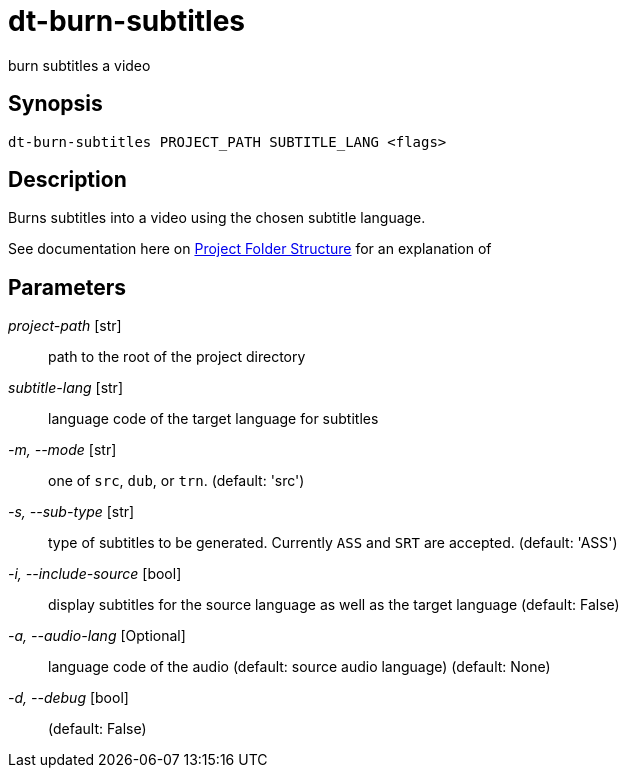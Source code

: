 = dt-burn-subtitles

burn subtitles a video


== Synopsis

    dt-burn-subtitles PROJECT_PATH SUBTITLE_LANG <flags>


== Description

Burns subtitles into a video using the chosen subtitle language.

See documentation here on xref:documentation.adoc#_project_folder_structure[Project Folder Structure]
for an explanation of


== Parameters

_project-path_ [str]:: path to the root of the project directory

_subtitle-lang_ [str]:: language code of the target language for subtitles

_-m, --mode_ [str]:: one of `src`, `dub`, or `trn`. (default: 'src')

_-s, --sub-type_ [str]:: type of subtitles to be generated.  Currently `ASS` and `SRT` are accepted. (default: 'ASS')

_-i, --include-source_ [bool]:: display subtitles for the source language as well as the target language (default: False)

_-a, --audio-lang_ [Optional]:: language code of the audio (default: source audio language) (default: None)

_-d, --debug_ [bool]::  (default: False)


